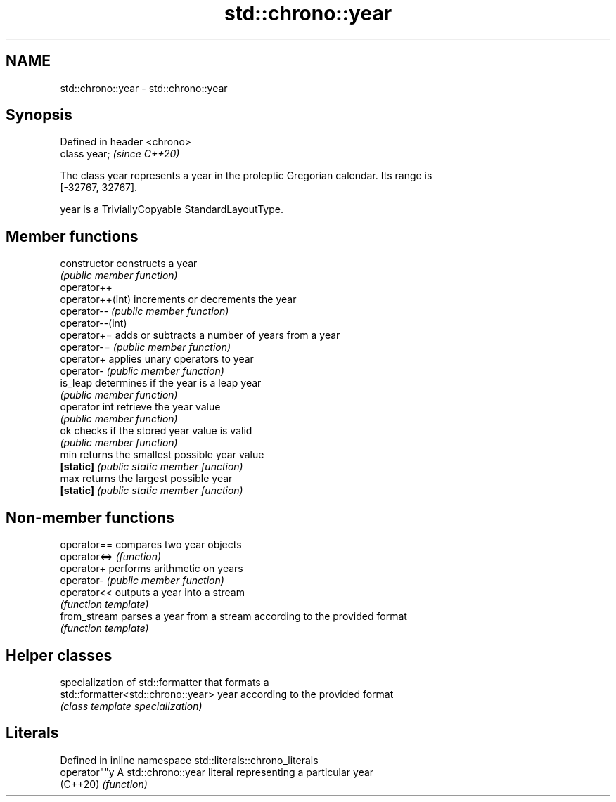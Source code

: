 .TH std::chrono::year 3 "2021.11.17" "http://cppreference.com" "C++ Standard Libary"
.SH NAME
std::chrono::year \- std::chrono::year

.SH Synopsis
   Defined in header <chrono>
   class year;                 \fI(since C++20)\fP

   The class year represents a year in the proleptic Gregorian calendar. Its range is
   [-32767, 32767].

   year is a TriviallyCopyable StandardLayoutType.

.SH Member functions

   constructor     constructs a year
                   \fI(public member function)\fP
   operator++
   operator++(int) increments or decrements the year
   operator--      \fI(public member function)\fP
   operator--(int)
   operator+=      adds or subtracts a number of years from a year
   operator-=      \fI(public member function)\fP
   operator+       applies unary operators to year
   operator-       \fI(public member function)\fP
   is_leap         determines if the year is a leap year
                   \fI(public member function)\fP
   operator int    retrieve the year value
                   \fI(public member function)\fP
   ok              checks if the stored year value is valid
                   \fI(public member function)\fP
   min             returns the smallest possible year value
   \fB[static]\fP        \fI(public static member function)\fP
   max             returns the largest possible year
   \fB[static]\fP        \fI(public static member function)\fP

.SH Non-member functions

   operator==  compares two year objects
   operator<=> \fI(function)\fP
   operator+   performs arithmetic on years
   operator-   \fI(public member function)\fP
   operator<<  outputs a year into a stream
               \fI(function template)\fP
   from_stream parses a year from a stream according to the provided format
               \fI(function template)\fP

.SH Helper classes

                                     specialization of std::formatter that formats a
   std::formatter<std::chrono::year> year according to the provided format
                                     \fI(class template specialization)\fP

.SH Literals

   Defined in inline namespace std::literals::chrono_literals
   operator""y  A std::chrono::year literal representing a particular year
   (C++20)      \fI(function)\fP
